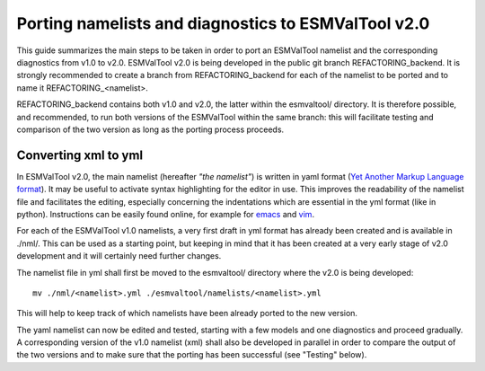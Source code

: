 .. _porting:

Porting namelists and diagnostics to ESMValTool v2.0
****************************************************

This guide summarizes the main steps to be taken in order to port an ESMValTool namelist and the corresponding diagnostics from v1.0 to v2.0. ESMValTool v2.0 is being developed in the public git branch REFACTORING_backend. It is strongly recommended to create a branch from REFACTORING_backend for each of the namelist to be ported and to name it REFACTORING_<namelist>. 

REFACTORING_backend contains both v1.0 and v2.0, the latter within the esmvaltool/ directory. It is therefore possible, and recommended, to run both versions of the ESMValTool within the same branch: this will facilitate testing and comparison of the two version as long as the porting process proceeds.

Converting xml to yml
=====================

In ESMValTool v2.0, the main namelist (hereafter *"the namelist"*) is written in yaml format (`Yet Another Markup Language format <http://www.yaml.org/>`_). It may be useful to activate syntax highlighting for the editor in use. This improves the readability of the namelist file and facilitates the editing, especially concerning the indentations which are essential in the yml format (like in python). Instructions can be easily found online, for example for `emacs <https://www.emacswiki.org/emacs/YamlMode>`_ and `vim <http://www.vim.org/scripts/script.php?script_id=739>`_.

For each of the ESMValTool v1.0 namelists, a very first draft in yml format has already been created and is available in ./nml/. This can be used as a starting point, but keeping in mind that it has been created at a very early stage of v2.0 development and it will certainly need further changes.

The namelist file in yml shall first be moved to the esmvaltool/ directory where the v2.0 is being developed::

        mv ./nml/<namelist>.yml ./esmvaltool/namelists/<namelist>.yml


This will help to keep track of which namelists have been already ported to the new version.

The yaml namelist can now be edited and tested, starting with a few models and one diagnostics and proceed gradually. A corresponding version of the v1.0 namelist (xml) shall also be developed in parallel in order to compare the output of the two versions and to make sure that the porting has been successful (see "Testing" below).
